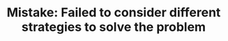 :PROPERTIES:
:ID:       3C649CC4-0609-4686-96C3-5F774F9C0292
:END:
#+TITLE: Mistake: Failed to consider different strategies to solve the problem
